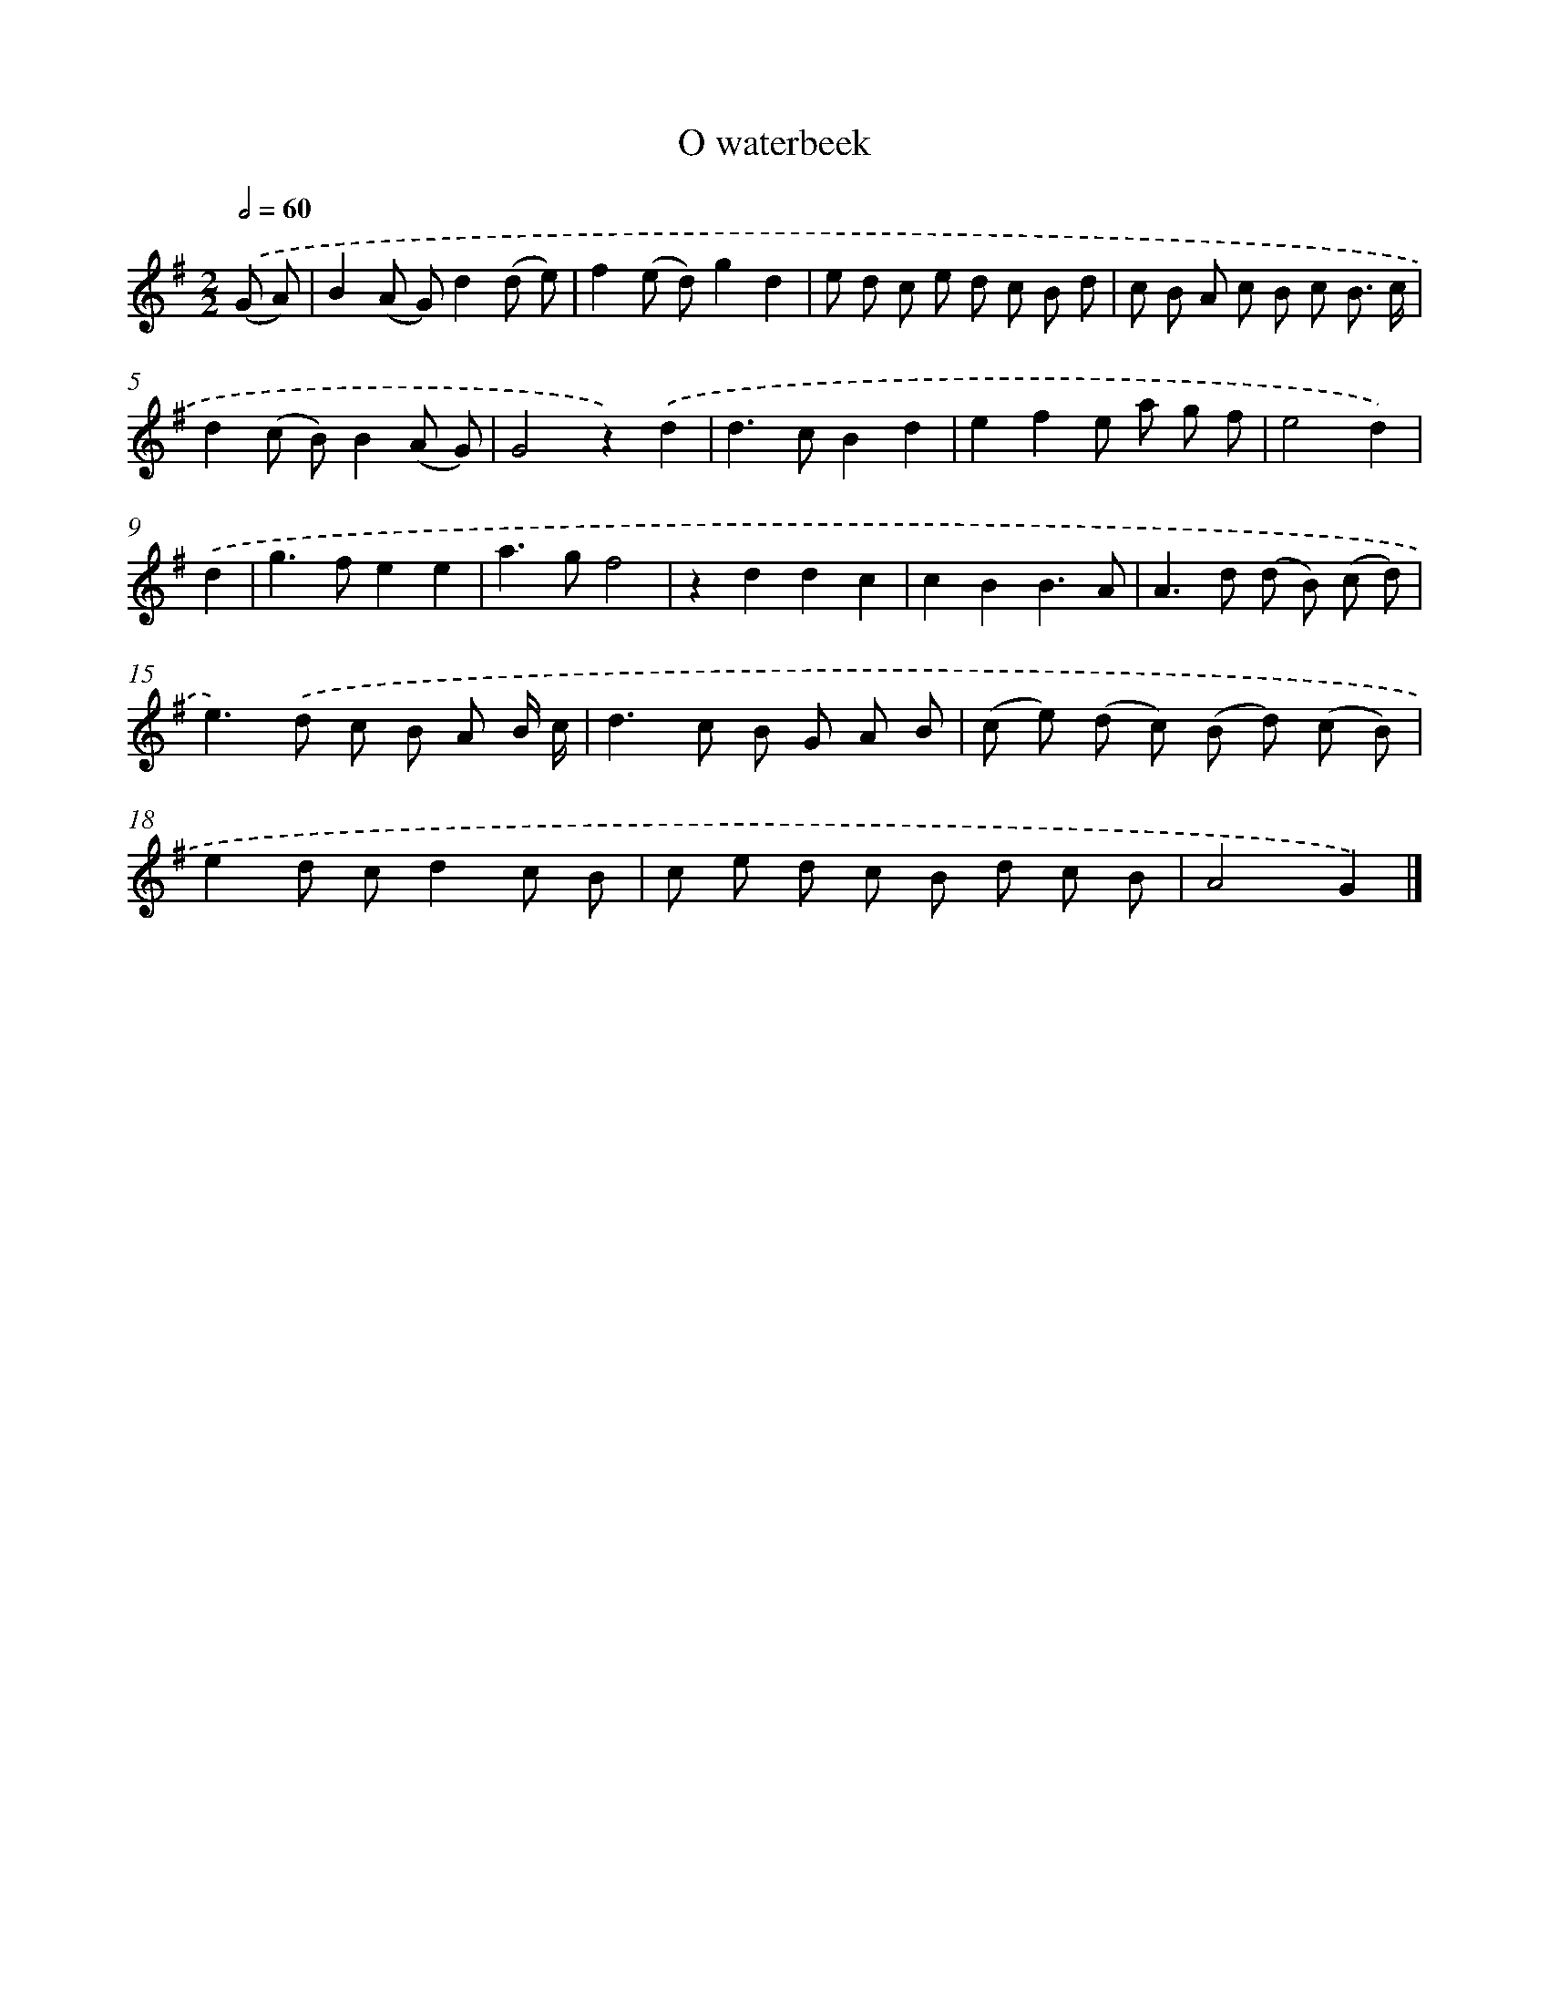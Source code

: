 X: 16631
T: O waterbeek
%%abc-version 2.0
%%abcx-abcm2ps-target-version 5.9.1 (29 Sep 2008)
%%abc-creator hum2abc beta
%%abcx-conversion-date 2018/11/01 14:38:05
%%humdrum-veritas 359087405
%%humdrum-veritas-data 1208007794
%%continueall 1
%%barnumbers 0
L: 1/8
M: 2/2
Q: 1/2=60
K: G clef=treble
.('(G A) [I:setbarnb 1]|
B2(A G)d2(d e) |
f2(e d)g2d2 |
e d c e d c B d |
c B A c B c B3/ c/ |
d2(c B)B2(A G) |
G4z2).('d2 |
d2>c2B2d2 |
e2f2e a g f |
e4d2) |
.('d2 [I:setbarnb 10]|
g2>f2e2e2 |
a2>g2f4 |
z2d2d2c2 |
c2B2B3A |
A2>d2 (d B) (c d) |
e2>).('d2 c B A B/ c/ |
d2>c2 B G A B |
(c e) (d c) (B d) (c B) |
e2d cd2c B |
c e d c B d c B |
A4G2) |]
